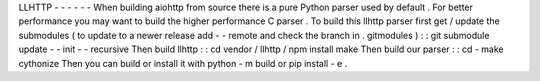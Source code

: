 LLHTTP
-
-
-
-
-
-
When
building
aiohttp
from
source
there
is
a
pure
Python
parser
used
by
default
.
For
better
performance
you
may
want
to
build
the
higher
performance
C
parser
.
To
build
this
llhttp
parser
first
get
/
update
the
submodules
(
to
update
to
a
newer
release
add
-
-
remote
and
check
the
branch
in
.
gitmodules
)
:
:
git
submodule
update
-
-
init
-
-
recursive
Then
build
llhttp
:
:
cd
vendor
/
llhttp
/
npm
install
make
Then
build
our
parser
:
:
cd
-
make
cythonize
Then
you
can
build
or
install
it
with
python
-
m
build
or
pip
install
-
e
.
